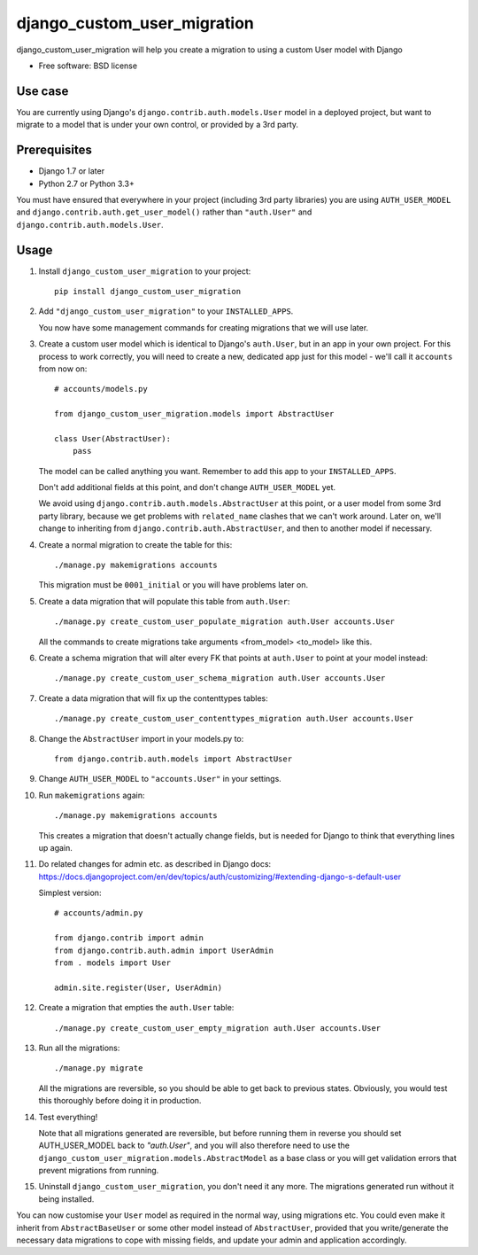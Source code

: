 ===============================
django_custom_user_migration
===============================

.. image:: https://img.shields.io/pypi/v/django_custom_user_migration.svg
        :target: https://pypi.python.org/pypi/django_custom_user_migration


django_custom_user_migration will help you create a migration to using a custom
User model with Django

* Free software: BSD license

Use case
--------

You are currently using Django's ``django.contrib.auth.models.User`` model in a
deployed project, but want to migrate to a model that is under your own control, or
provided by a 3rd party.

Prerequisites
-------------

* Django 1.7 or later
* Python 2.7 or Python 3.3+

You must have ensured that everywhere in your project (including 3rd party
libraries) you are using ``AUTH_USER_MODEL`` and
``django.contrib.auth.get_user_model()`` rather than ``"auth.User"`` and
``django.contrib.auth.models.User``.


Usage
-----

1. Install ``django_custom_user_migration`` to your project::

     pip install django_custom_user_migration

2. Add ``"django_custom_user_migration"`` to your ``INSTALLED_APPS``.

   You now have some management commands for creating migrations that we
   will use later.

3. Create a custom user model which is identical to Django's ``auth.User``, but
   in an app in your own project. For this process to work correctly, you will
   need to create a new, dedicated app just for this model - we'll call it
   ``accounts`` from now on::

     # accounts/models.py

     from django_custom_user_migration.models import AbstractUser

     class User(AbstractUser):
         pass

   The model can be called anything you want. Remember to add this app to your
   ``INSTALLED_APPS``.

   Don't add additional fields at this point, and don't change
   ``AUTH_USER_MODEL`` yet.

   We avoid using ``django.contrib.auth.models.AbstractUser`` at this point, or
   a user model from some 3rd party library, because we get problems with
   ``related_name`` clashes that we can't work around. Later on, we'll change to
   inheriting from ``django.contrib.auth.AbstractUser``, and then to another model
   if necessary.

4. Create a normal migration to create the table for this::

     ./manage.py makemigrations accounts

   This migration must be ``0001_initial`` or you will have problems later on.

5. Create a data migration that will populate this table from ``auth.User``::

     ./manage.py create_custom_user_populate_migration auth.User accounts.User

   All the commands to create migrations take arguments <from_model> <to_model> like this.

6. Create a schema migration that will alter every FK that points at ``auth.User``
   to point at your model instead::

     ./manage.py create_custom_user_schema_migration auth.User accounts.User

7. Create a data migration that will fix up the contenttypes tables::

     ./manage.py create_custom_user_contenttypes_migration auth.User accounts.User

8. Change the ``AbstractUser`` import in your models.py to::

      from django.contrib.auth.models import AbstractUser

9. Change ``AUTH_USER_MODEL`` to ``"accounts.User"`` in your settings.

10. Run ``makemigrations`` again::

      ./manage.py makemigrations accounts

    This creates a migration that doesn't actually change fields, but is needed
    for Django to think that everything lines up again.

11. Do related changes for admin etc. as described in Django docs:
    https://docs.djangoproject.com/en/dev/topics/auth/customizing/#extending-django-s-default-user

    Simplest version::

      # accounts/admin.py

      from django.contrib import admin
      from django.contrib.auth.admin import UserAdmin
      from . models import User

      admin.site.register(User, UserAdmin)

12. Create a migration that empties the ``auth.User`` table::

      ./manage.py create_custom_user_empty_migration auth.User accounts.User

13. Run all the migrations::

      ./manage.py migrate

    All the migrations are reversible, so you should be able to get back to
    previous states. Obviously, you would test this thoroughly before doing it
    in production.

14. Test everything!

    Note that all migrations generated are reversible, but before running them
    in reverse you should set AUTH_USER_MODEL back to `"auth.User"`, and you
    will also therefore need to use the
    ``django_custom_user_migration.models.AbstractModel`` as a base class or you
    will get validation errors that prevent migrations from running.

15. Uninstall ``django_custom_user_migration``, you don't need it any more. The
    migrations generated run without it being installed.


You can now customise your ``User`` model as required in the normal way, using
migrations etc. You could even make it inherit from ``AbstractBaseUser`` or some
other model instead of ``AbstractUser``, provided that you write/generate the
necessary data migrations to cope with missing fields, and update your admin and
application accordingly.
